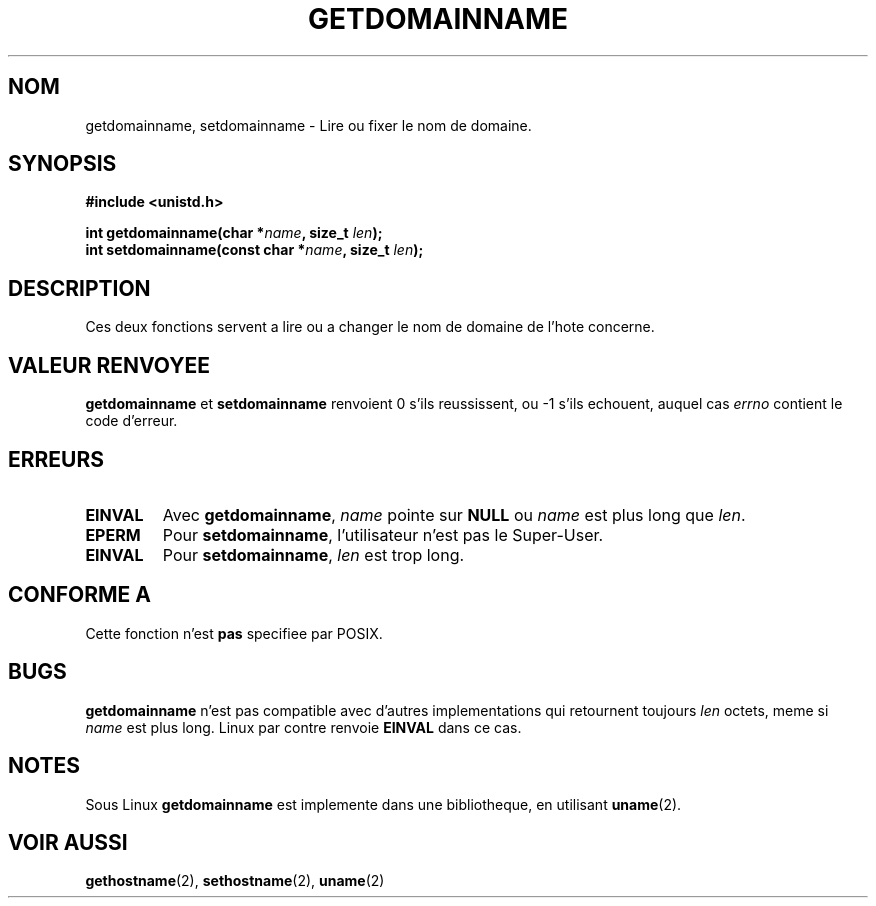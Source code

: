 .\" Hey Emacs! This file is -*- nroff -*- source.
.\"
.\" Copyright 1993 Rickard E. Faith (faith@cs.unc.edu)
.\"
.\" Permission is granted to make and distribute verbatim copies of this
.\" manual provided the copyright notice and this permission notice are
.\" preserved on all copies.
.\"
.\" Permission is granted to copy and distribute modified versions of this
.\" manual under the conditions for verbatim copying, provided that the
.\" entire resulting derived work is distributed under the terms of a
.\" permission notice identical to this one
.\" 
.\" Since the Linux kernel and libraries are constantly changing, this
.\" manual page may be incorrect or out-of-date.  The author(s) assume no
.\" responsibility for errors or omissions, or for damages resulting from
.\" the use of the information contained herein.  The author(s) may not
.\" have taken the same level of care in the production of this manual,
.\" which is licensed free of charge, as they might when working
.\" professionally.
.\" 
.\" Formatted or processed versions of this manual, if unaccompanied by
.\" the source, must acknowledge the copyright and authors of this work.
.\"
.\" 
.\" Traduction  10/10/1996 Christophe BLAESS (ccb@club-internet.fr)
.\" 
.TH GETDOMAINNAME 2 "10 Octobre 1996" "Linux 0.99.11" "Manuel du programmeur Linux"
.SH NOM
getdomainname, setdomainname \- Lire ou fixer le nom de domaine.
.SH SYNOPSIS
.B #include <unistd.h>
.sp
.BI "int getdomainname(char *" name ", size_t " len );
.br
.BI "int setdomainname(const char *" name ", size_t " len );
.SH DESCRIPTION
Ces deux fonctions servent a lire ou a changer le nom de domaine de
l'hote concerne.
.SH "VALEUR RENVOYEE"
.BR getdomainname " et " setdomainname
renvoient 0 s'ils reussissent, ou \-1 s'ils echouent, auquel cas
.I errno
contient le code d'erreur.
.SH ERREURS
.TP
.B EINVAL
Avec
.BR getdomainname ,
.I name
pointe sur
.B NULL
ou
.I name
est plus long que
.IR len .
.TP
.B EPERM
Pour
.BR setdomainname ,
l'utilisateur n'est pas le Super\-User.
.TP
.B EINVAL
Pour
.BR setdomainname ,
.I len
est trop long.
.SH "CONFORME A"
Cette fonction n'est 
.B pas 
specifiee par POSIX.
.SH BUGS
.B getdomainname
n'est pas compatible avec d'autres implementations qui retournent
toujours
.I len
octets, meme si
.I name
est plus long.  Linux par contre renvoie
.B EINVAL
dans ce cas.
.SH NOTES
Sous Linux
.B getdomainname
est implemente dans une bibliotheque, en utilisant
.BR uname (2).
.SH "VOIR AUSSI"
.BR gethostname "(2), " sethostname "(2), " uname (2)
